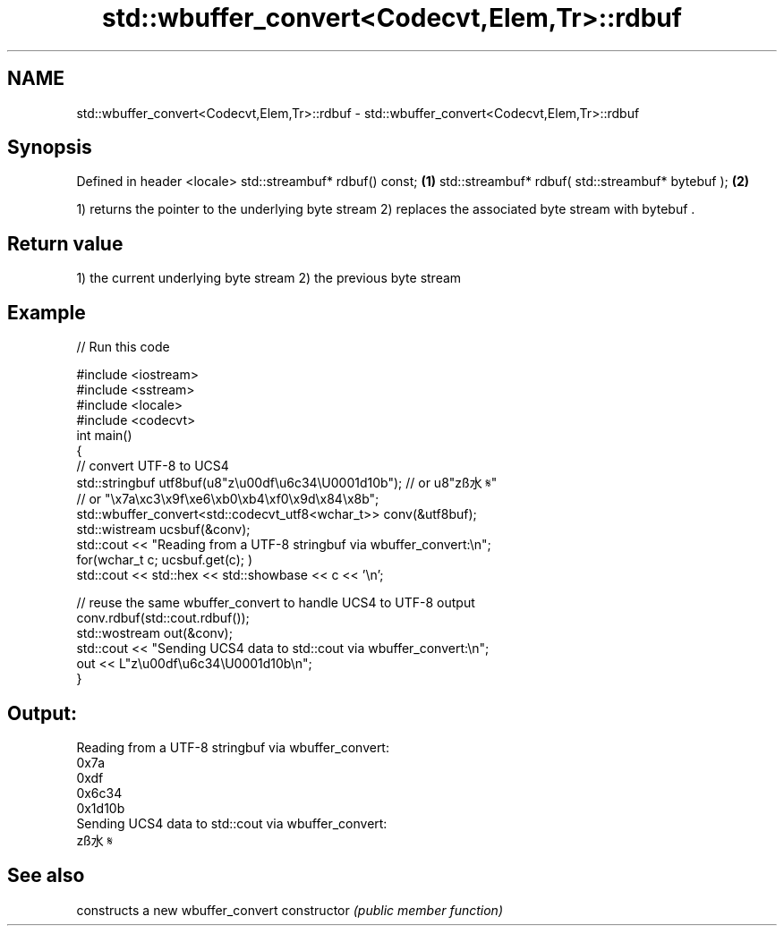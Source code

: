 .TH std::wbuffer_convert<Codecvt,Elem,Tr>::rdbuf 3 "2020.03.24" "http://cppreference.com" "C++ Standard Libary"
.SH NAME
std::wbuffer_convert<Codecvt,Elem,Tr>::rdbuf \- std::wbuffer_convert<Codecvt,Elem,Tr>::rdbuf

.SH Synopsis

Defined in header <locale>
std::streambuf* rdbuf() const;                    \fB(1)\fP
std::streambuf* rdbuf( std::streambuf* bytebuf ); \fB(2)\fP

1) returns the pointer to the underlying byte stream
2) replaces the associated byte stream with bytebuf .

.SH Return value

1) the current underlying byte stream
2) the previous byte stream

.SH Example


// Run this code

  #include <iostream>
  #include <sstream>
  #include <locale>
  #include <codecvt>
  int main()
  {
      // convert UTF-8 to UCS4
      std::stringbuf utf8buf(u8"z\\u00df\\u6c34\\U0001d10b");  // or u8"zß水𝄋"
                         // or "\\x7a\\xc3\\x9f\\xe6\\xb0\\xb4\\xf0\\x9d\\x84\\x8b";
      std::wbuffer_convert<std::codecvt_utf8<wchar_t>> conv(&utf8buf);
      std::wistream ucsbuf(&conv);
      std::cout << "Reading from a UTF-8 stringbuf via wbuffer_convert:\\n";
      for(wchar_t c; ucsbuf.get(c); )
          std::cout << std::hex << std::showbase << c << '\\n';

      // reuse the same wbuffer_convert to handle UCS4 to UTF-8 output
      conv.rdbuf(std::cout.rdbuf());
      std::wostream out(&conv);
      std::cout << "Sending UCS4 data to std::cout via wbuffer_convert:\\n";
      out << L"z\\u00df\\u6c34\\U0001d10b\\n";
  }

.SH Output:

  Reading from a UTF-8 stringbuf via wbuffer_convert:
  0x7a
  0xdf
  0x6c34
  0x1d10b
  Sending UCS4 data to std::cout via wbuffer_convert:
  zß水𝄋


.SH See also


              constructs a new wbuffer_convert
constructor   \fI(public member function)\fP




